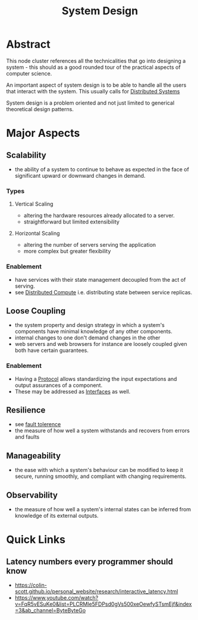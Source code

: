 :PROPERTIES:
:ID:       314236f7-81ae-48b7-b62b-dc822119180e
:END:
#+title: System Design
#+filetags: :cs:

* Abstract

This node cluster references all the technicalities that go into designing a system - this should as a good rounded tour of the practical aspects of computer science. 

An important aspect of system design is to be able to handle all the users that interact with the system. This usually calls for [[id:a3d0278d-d7b7-47d8-956d-838b79396da7][Distributed Systems]]

System design is a problem oriented and not just limited to generical theoretical design patterns.

* Major Aspects
** Scalability
:PROPERTIES:
:ID:       56dbce77-b258-4fde-a6c7-f865e476c879
:END:
- the ability of a system to continue to behave as expected in the face of significant upward or downward changes in demand.
*** Types
**** Vertical Scaling
- altering the hardware resources already allocated to a server.
- straightforward but limited extensibility
**** Horizontal Scaling
- altering the number of servers serving the application
- more complex but greater flexibility
*** Enablement
- have services with their state management decoupled from the act of serving.
- see [[id:a3d0278d-d7b7-47d8-956d-838b79396da7][Distributed Compute]] i.e. distributing state between service replicas.

** Loose Coupling
:PROPERTIES:
:ID:       adaf5bfa-48f9-415b-893e-7398b10f383e
:END:
- the system property and design strategy in which a system's components have minimal knowledge of any other components.
- internal changes to one don't demand changes in the other
- web servers and web browsers for instance are loosely coupled given both have certain guarantees.
*** Enablement
- Having a [[id:11d303f1-d337-4f51-b211-db435a9f2cd0][Protocol]] allows standardizing the input expectations and output assurances of a component.
- These may be addressed as [[id:11d303f1-d337-4f51-b211-db435a9f2cd0][Interfaces]] as well.
** Resilience
:PROPERTIES:
:ID:       b24fb743-99bb-4e1a-b4a4-3b81c9677360
:END:
- see [[id:20240519T162542.805560][fault tolerence]]
- the measure of how well a system withstands and recovers from errors and faults

** Manageability
:PROPERTIES:
:ID:       2cd51b23-f253-40e2-8c5d-6f2924ca484d
:END:
 - the ease with which a system's behaviour can be modified to keep it secure, running smoothly, and compliant with changing requirements.
** Observability
:PROPERTIES:
:ID:       3913909e-2b8d-465c-8303-5c634bd08f57
:END:
 - the measure of how well a system's internal states can be inferred from knowledge of its external outputs.
* Quick Links
** Latency numbers every programmer should know
:PROPERTIES:
:ID:       2dca77bf-c105-407f-8afc-289716ea79d5
:END:
 - https://colin-scott.github.io/personal_website/research/interactive_latency.html
 - https://www.youtube.com/watch?v=FqR5vESuKe0&list=PLCRMIe5FDPsd0gVs500xeOewfySTsmEjf&index=3&ab_channel=ByteByteGo
